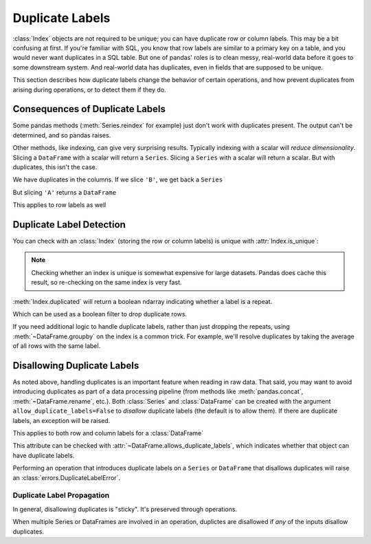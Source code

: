 .. _duplicates:

****************
Duplicate Labels
****************

:class:`Index` objects are not required to be unique; you can have duplicate row
or column labels. This may be a bit confusing at first. If you're familiar with
SQL, you know that row labels are similar to a primary key on a table, and you
would never want duplicates in a SQL table. But one of pandas' roles is to clean
messy, real-world data before it goes to some downstream system. And real-world
data has duplicates, even in fields that are supposed to be unique.

This section describes how duplicate labels change the behavior of certain
operations, and how prevent duplicates from arising during operations, or to
detect them if they do.

.. ipython:: python

   import pandas as pd
   import numpy as np

Consequences of Duplicate Labels
~~~~~~~~~~~~~~~~~~~~~~~~~~~~~~~~

Some pandas methods (:meth:`Series.reindex` for example) just don't work with
duplicates present. The output can't be determined, and so pandas raises.

.. ipython:: python
   :okexcept:

   s1 = pd.Series([0, 1, 2], index=['a', 'b', 'b'])
   s1.reindex(['a', 'b', 'c'])

Other methods, like indexing, can give very surprising results. Typically
indexing with a scalar will *reduce dimensionality*. Slicing a ``DataFrame``
with a scalar will return a ``Series``. Slicing a ``Series`` with a scalar will
return a scalar. But with duplicates, this isn't the case.

.. ipython:: python

   df1 = pd.DataFrame([[0, 1, 2], [3, 4, 5]], columns=['A', 'A', 'B'])
   df1

We have duplicates in the columns. If we slice ``'B'``, we get back a ``Series``

.. ipython:: python

   df1['B']  # a series

But slicing ``'A'`` returns a ``DataFrame``


.. ipython:: python

   df1['A']  # a DataFrame

This applies to row labels as well

.. ipython:: python

   df2 = pd.DataFrame({"A": [0, 1, 2]}, index=['a', 'a', 'b'])
   df2
   df2.loc['b', 'A']  # a scalar

   df2.loc['a', 'A']  # a Series

Duplicate Label Detection
~~~~~~~~~~~~~~~~~~~~~~~~~

You can check with an :class:`Index` (storing the row or column labels) is
unique with :attr:`Index.is_unique`:

.. ipython:: python

   df2
   df2.index.is_unique
   df2.columns.is_unique

.. note::

   Checking whether an index is unique is somewhat expensive for large datasets.
   Pandas does cache this result, so re-checking on the same index is very fast.

:meth:`Index.duplicated` will return a boolean ndarray indicating whether a
label is a repeat.

.. ipython:: python

   df2.index.duplicated()

Which can be used as a boolean filter to drop duplicate rows.

.. ipython:: python

   df2.loc[~df2.index.duplicated(), :]

If you need additional logic to handle duplicate labels, rather than just
dropping the repeats, using :meth:`~DataFrame.groupby` on the index is a common
trick. For example, we'll resolve duplicates by taking the average of all rows
with the same label.

.. ipython:: python

   df2.groupby(level=0).mean()

.. _duplicates.disallow:

Disallowing Duplicate Labels
~~~~~~~~~~~~~~~~~~~~~~~~~~~~

As noted above, handling duplicates is an important feature when reading in raw
data. That said, you may want to avoid introducing duplicates as part of a data
processing pipeline (from methods like :meth:`pandas.concat`,
:meth:`~DataFrame.rename`, etc.). Both :class:`Series` and :class:`DataFrame`
can be created with the argument ``allow_duplicate_labels=False`` to *disallow*
duplicate labels (the default is to allow them). If there are duplicate labels,
an exception will be raised.

.. ipython:: python
   :okexcept:

   pd.Series([0, 1, 2], index=['a', 'b', 'b'], allow_duplicate_labels=False)

This applies to both row and column labels for a :class:`DataFrame`

.. ipython:: python
   :okexcept:

   pd.DataFrame([[0, 1, 2], [3, 4, 5]], columns=["A", "B", "C"],
                allow_duplicate_labels=False)

This attribute can be checked with :attr:`~DataFrame.allows_duplicate_labels`,
which indicates whether that object can have duplicate labels.

.. ipython:: python

   df = pd.DataFrame({"A": [0, 1, 2, 3]}, index=['x', 'y', 'X', 'Y'],
                     allow_duplicate_labels=False)
   df
   df.allows_duplicate_labels

Performing an operation that introduces duplicate labels on a ``Series`` or
``DataFrame`` that disallows duplicates will raise an
:class:`errors.DuplicateLabelError`.

.. ipython:: python
   :okexcept:

   df.rename(str.upper)

Duplicate Label Propagation
^^^^^^^^^^^^^^^^^^^^^^^^^^^

In general, disallowing duplicates is "sticky". It's preserved through
operations.

.. ipython:: python
   :okexcept:

   s1 = pd.Series(0, index=['a', 'b'], allow_duplicate_labels=False)
   s1
   abs(s1).rename({"a": "b"})

When multiple Series or DataFrames are involved in an operation,
duplictes are disallowed if *any* of the inputs disallow duplicates.

.. ipython:: python
   :okexcept:

   df1 = pd.Series(0, index=['a', 'b'], allow_duplicate_labels=False)
   df2 = pd.Series(1, index=['b', 'c'], allow_duplicate_labels=True)

   pd.concat([df1, df2])
